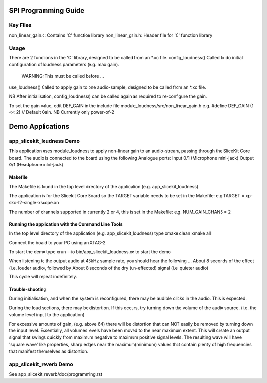 SPI Programming Guide
=====================

Key Files
---------
non_linear_gain.c: Contains 'C' function library
non_linear_gain.h: Header file for 'C' function library

Usage
-----
There are 2 functions in the 'C' library, designed to be called from an *.xc file.
config_loudness() Called to do initial configuration of loudness parameters (e.g. max gain). 
	WARNING: This must be called before ...
use_loudness() Called to apply gain to one audio-sample, designed to be called from an *.xc file.

NB After initialisation, config_loudness() can be called again as required to re-configure the gain.

To set the gain value, edit DEF_GAIN in the include file module_loudness/src/non_linear_gain.h e.g.
#define DEF_GAIN (1 << 2) // Default Gain. NB Currently only power-of-2

Demo Applications
=================

app_slicekit_loudness Demo
--------------------------

This application uses module_loudness to apply non-linear gain to an audio-stream, 
passing through the SliceKit Core board.
The audio is connected to the board using the following Analogue ports:
Input 0/1 (Microphone mini-jack)
Output 0/1 (Headphone mini-jack)

Makefile
........
The Makefile is found in the top level directory of the application (e.g. app_slicekit_loudness)

The application is for the Slicekit Core Board so the TARGET variable needs to be set in the Makefile: e.g
TARGET = xp-skc-l2-single-xscope.xn

The number of channels supported in currently 2 or 4, this is set in the Makefile: e.g.
NUM_GAIN_CHANS = 2

Running the application with the Command Line Tools
...................................................
In the top level directory of the application (e.g. app_slicekit_loudness) type
xmake clean
xmake all

Connect the board to your PC using an XTAG-2

To start the demo type
xrun --io bin/app_slicekit_loudness.xe to start the demo

When listening to the output audio at 48kHz sample rate, you should hear the following ...
About 8 seconds of the effect (i.e. louder audio), followed by
About 8 seconds of the dry (un-effected) signal (i.e. quieter audio)

This cycle will repeat indefinitely.

Trouble-shooting
................
During initialisation, and when the system is reconfigured, 
there may be audible clicks in the audio. This is expected.

During the loud sections, there may be distortion. 
If this occurs, try turning down the volume of the audio source. 
(i.e. the volume level input to the application)

For excessive amounts of gain, (e.g. above 64) there will be distortion 
that can NOT easily be removed by turning down the input level.
Essentially, all volumes levels have been moved to the near maximum extent. 
This will create an output signal that swings quickly from maximum negative to
maximum positive signal levels. The resulting wave will have 'square wave' like
properties, sharp edges near the maximum(minimum) values that contain plenty of
high frequencies that manifest themselves as distortion.

app_slicekit_reverb Demo
-------------------------

See app_slicekit_reverb/doc/programming.rst
